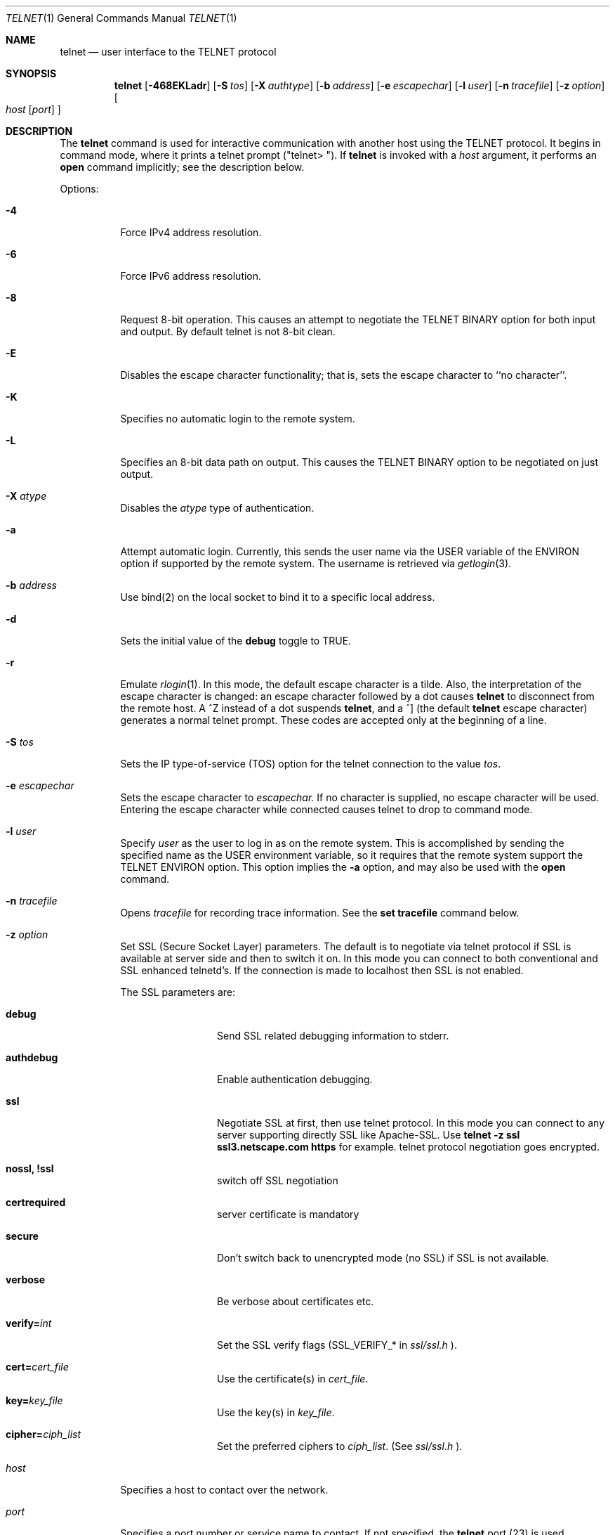.\" Copyright (c) 1983, 1990 The Regents of the University of California.
.\" All rights reserved.
.\"
.\" Redistribution and use in source and binary forms, with or without
.\" modification, are permitted provided that the following conditions
.\" are met:
.\" 1. Redistributions of source code must retain the above copyright
.\"    notice, this list of conditions and the following disclaimer.
.\" 2. Redistributions in binary form must reproduce the above copyright
.\"    notice, this list of conditions and the following disclaimer in the
.\"    documentation and/or other materials provided with the distribution.
.\" 3. All advertising materials mentioning features or use of this software
.\"    must display the following acknowledgement:
.\"	This product includes software developed by the University of
.\"	California, Berkeley and its contributors.
.\" 4. Neither the name of the University nor the names of its contributors
.\"    may be used to endorse or promote products derived from this software
.\"    without specific prior written permission.
.\"
.\" THIS SOFTWARE IS PROVIDED BY THE REGENTS AND CONTRIBUTORS ``AS IS'' AND
.\" ANY EXPRESS OR IMPLIED WARRANTIES, INCLUDING, BUT NOT LIMITED TO, THE
.\" IMPLIED WARRANTIES OF MERCHANTABILITY AND FITNESS FOR A PARTICULAR PURPOSE
.\" ARE DISCLAIMED.  IN NO EVENT SHALL THE REGENTS OR CONTRIBUTORS BE LIABLE
.\" FOR ANY DIRECT, INDIRECT, INCIDENTAL, SPECIAL, EXEMPLARY, OR CONSEQUENTIAL
.\" DAMAGES (INCLUDING, BUT NOT LIMITED TO, PROCUREMENT OF SUBSTITUTE GOODS
.\" OR SERVICES; LOSS OF USE, DATA, OR PROFITS; OR BUSINESS INTERRUPTION)
.\" HOWEVER CAUSED AND ON ANY THEORY OF LIABILITY, WHETHER IN CONTRACT, STRICT
.\" LIABILITY, OR TORT (INCLUDING NEGLIGENCE OR OTHERWISE) ARISING IN ANY WAY
.\" OUT OF THE USE OF THIS SOFTWARE, EVEN IF ADVISED OF THE POSSIBILITY OF
.\" SUCH DAMAGE.
.\"
.\"	from: @(#)telnet.1	6.16 (Berkeley) 7/27/91
.\"	$Id: telnet.1,v 1.3 2004/11/19 19:49:23 ianb Exp $
.\"
.Dd August 15, 1999
.Dt TELNET 1
.Os "Linux NetKit (0.17)"
.Sh NAME
.Nm telnet
.Nd user interface to the 
.Tn TELNET
protocol
.Sh SYNOPSIS
.Nm telnet
.Op Fl 468EKLadr
.Op Fl S Ar tos
.Op Fl X Ar authtype
.Op Fl b Ar address
.Op Fl e Ar escapechar
.Op Fl l Ar user
.Op Fl n Ar tracefile
.Op Fl z Ar option
.Oo
.Ar host
.Op Ar port
.Oc
.Sh DESCRIPTION
The
.Nm telnet
command
is used for interactive communication with another host using the 
.Tn TELNET
protocol. It begins in command mode, where it prints a telnet prompt 
("telnet\&> "). If
.Nm telnet
is invoked with a
.Ar host
argument, it performs an
.Ic open
command implicitly; see the description below.
.Pp
Options:
.Bl -tag -width indent
.It Fl 4
Force IPv4 address resolution.
.It Fl 6
Force IPv6 address resolution.
.It Fl 8
Request 8-bit operation. This causes an attempt to negotiate the
.Dv TELNET BINARY
option for both input and output. By default telnet is not 8-bit
clean. 
.It Fl E
Disables the escape character functionality; that is, sets the escape
character to ``no character''.
.It Fl K
Specifies no automatic login to the remote system.
.It Fl L
Specifies an 8-bit data path on output.  This causes the 
.Dv TELNET BINARY 
option to be negotiated on just output.
.It Fl X Ar atype 
Disables the
.Ar atype
type of authentication.
.It Fl a
Attempt automatic login.  Currently, this sends the user name via the
.Ev USER
variable
of the
.Ev ENVIRON
option if supported by the remote system. The username is retrieved
via
.Xr getlogin 3 .
.It Fl b Ar address
Use bind(2) on the local socket to bind it to a specific local address.
.It Fl d
Sets the initial value of the
.Ic debug
toggle to
.Dv TRUE.
.It Fl r
Emulate 
.Xr rlogin 1 .
In this mode, the default escape character is a tilde. Also, the
interpretation of the escape character is changed: an escape character
followed by a dot causes
.Nm telnet 
to disconnect from the remote host. A ^Z instead of a dot suspends
.Nm telnet ,
and a ^] (the default
.Nm telnet
escape character) generates a normal telnet prompt. These codes are
accepted only at the beginning of a line. 
.It Fl S Ar tos
Sets the IP type-of-service (TOS) option for the telnet
connection to the value
.Ar tos .
.It Fl e Ar escapechar
Sets the escape character to
.Ar escapechar.
If no character is supplied, no escape character will be used.
Entering the escape character while connected causes telnet to drop to
command mode.
.It Fl l Ar user
Specify 
.Ar user
as the user to log in as on the remote system. This is accomplished by
sending the specified name as the 
.Dv USER
environment variable, so it requires that the remote system support the
.Ev TELNET ENVIRON
option. This option implies the
.Fl a
option, and may also be used with the
.Ic open
command.
.It Fl n Ar tracefile
Opens
.Ar tracefile
for recording trace information.
See the
.Ic set tracefile
command below.
.It Fl z Ar option
Set SSL (Secure Socket Layer) parameters. The default is to negotiate
via telnet protocol if SSL is available at server side and then to
switch it on. In this mode you can connect to both conventional and
SSL enhanced telnetd's. If the connection is made to localhost then
SSL is not enabled.
.Pp
The SSL parameters are:
.Bl -tag -width Fl
.It Ic debug
Send SSL related debugging information to stderr.
.It Ic authdebug
Enable authentication debugging.
.It Ic ssl
Negotiate SSL at first, then use telnet protocol. In this mode you can
connect to any server supporting directly SSL like Apache-SSL. Use
.Ic telnet -z ssl ssl3.netscape.com https
for example. telnet protocol negotiation goes encrypted.
.It Ic nossl, Ic !ssl
switch off SSL negotiation
.It Ic certrequired
server certificate is mandatory
.It Ic secure
Don't switch back to unencrypted mode (no SSL) if SSL is not available.
.It Ic verbose
Be verbose about certificates etc.
.It Ic verify= Ns Ar int
.\" TODO
Set the SSL verify flags (SSL_VERIFY_* in 
.Ar ssl/ssl.h
).
.\" TODO
.It Ic cert= Ns Ar cert_file
.\" TODO
Use the certificate(s) in
.Ar cert_file .
.It Ic key= Ns Ar key_file
.\" TODO
Use the key(s) in
.Ar key_file .
.It Ic cipher= Ns Ar ciph_list
.\" TODO
Set the preferred ciphers to
.Ar ciph_list .
.\" TODO: possible values; comma-separated list?
(See 
.Ar ssl/ssl.h
).
.El
.It Ar host
Specifies a host to contact over the network.
.It Ar port
Specifies a port number or service name to contact. If not specified,
the 
.Nm telnet
port (23) is used.
.El
.Pp
Protocol:
.Pp
Once a connection has been opened,
.Nm telnet
will attempt to enable the
.Dv TELNET LINEMODE
option.
If this fails, then
.Nm telnet
will revert to one of two input modes:
either \*(Lqcharacter at a time\*(Rq
or \*(Lqold line by line\*(Rq
depending on what the remote system supports.
.Pp
When 
.Dv LINEMODE
is enabled, character processing is done on the
local system, under the control of the remote system.  When input
editing or character echoing is to be disabled, the remote system
will relay that information.  The remote system will also relay
changes to any special characters that happen on the remote
system, so that they can take effect on the local system.
.Pp
In \*(Lqcharacter at a time\*(Rq mode, most
text typed is immediately sent to the remote host for processing.
.Pp
In \*(Lqold line by line\*(Rq mode, all text is echoed locally,
and (normally) only completed lines are sent to the remote host.
The \*(Lqlocal echo character\*(Rq (initially \*(Lq^E\*(Rq) may be used
to turn off and on the local echo
(this would mostly be used to enter passwords
without the password being echoed).
.Pp
If the 
.Dv LINEMODE
option is enabled, or if the
.Ic localchars
toggle is
.Dv TRUE
(the default for \*(Lqold line by line\*(Lq; see below),
the user's
.Ic quit  ,
.Ic intr ,
and
.Ic flush
characters are trapped locally, and sent as
.Tn TELNET
protocol sequences to the remote side.
If 
.Dv LINEMODE
has ever been enabled, then the user's
.Ic susp
and
.Ic eof
are also sent as
.Tn TELNET
protocol sequences,
and
.Ic quit
is sent as a 
.Dv TELNET ABORT
instead of 
.Dv BREAK
There are options (see
.Ic toggle
.Ic autoflush
and
.Ic toggle
.Ic autosynch
below)
which cause this action to flush subsequent output to the terminal
(until the remote host acknowledges the
.Tn TELNET
sequence) and flush previous terminal input
(in the case of
.Ic quit
and
.Ic intr  ) .
.Pp
Commands:
.Pp
The following
.Nm telnet
commands are available. Unique prefixes are understood as abbreviations.
.Pp
.Bl -tag -width "mode type"
.It Ic auth Ar argument ... 
The
.Ic auth
command controls the
.Dv TELNET AUTHENTICATE
protocol option.  If 
.Nm telnet
was compiled without authentication, the 
.Ic auth
command will not be supported. 
Valid arguments are as follows:
.Bl -tag -width "disable type"
.It Ic disable Ar type
Disable the specified type of authentication.  To
obtain a list of available types, use the
.Ic auth disable \&?
command.
.It Ic enable Ar type
Enable the specified type of authentication.  To
obtain a list of available types, use the
.Ic auth enable \&?
command.
.It Ic status
List the current status of the various types of
authentication.
.El
.It Ic close
Close the connection to the remote host, if any, and return to command
mode.
.It Ic display Ar argument ... 
Display all, or some, of the
.Ic set
and
.Ic toggle
values (see below).
.\" .It Ic encrypt Ar argument ...
.\" The encrypt command controls the
.\" .Dv TELNET ENCRYPT
.\" protocol option. If 
.\" .Nm telnet
.\" was compiled without encryption, the
.\" .Ic encrypt
.\" command will not be supported. 
.\" .Pp
.\" Valid arguments are as follows:
.\" .Bl -tag -width Ar
.\" .It Ic disable Ar type Ic [input|output]
.\" Disable the specified type of encryption.  If you do not specify input
.\" or output, encryption of both is disabled.  To obtain a list of
.\" available types, use ``encrypt disable \&?''.
.\" .It Ic enable Ar type Ic [input|output]
.\" Enable the specified type of encryption.  If you do not specify input
.\" or output, encryption of both is enabled.  To obtain a list of
.\" available types, use ``encrypt enable \&?''.
.\" .It Ic input
.\" This is the same as ``encrypt start input''.
.\" .It Ic -input
.\" This is the same as ``encrypt stop input''.
.\" .It Ic output
.\" This is the same as ``encrypt start output''.
.\" .It Ic -output
.\" This is the same as ``encrypt stop output''.
.\" .It Ic start Ic [input|output]
.\" Attempt to begin encrypting.  If you do not specify input or output, 
.\" encryption of both input and output is started. 
.\" .It Ic status
.\" Display the current status of the encryption module.
.\" .It Ic stop Ic [input|output]
.\" Stop encrypting.  If you do not specify input or output, encryption of
.\" both is stopped.
.\" .It Ic type Ar type
.\" Sets the default type of encryption to be used with later ``encrypt start''
.\" or ``encrypt stop'' commands.
.\" .El
.\" .Pp
.\" Note that the current version of 
.\" .Nm telnet
.\" does not support encryption.
.It Ic environ Ar arguments... 
The
.Ic environ
command is used to propagate environment variables across the 
.Nm telnet
link using the
.Dv TELNET ENVIRON
protocol option.
All variables exported from the shell are defined, but only the 
.Ev DISPLAY
and
.Ev PRINTER
variables are marked to be sent by default.  The
.Ev USER
variable is marked to be sent if the
.Fl a
or 
.Fl l
command-line options were used.
.Pp
Valid arguments for the
.Ic environ
command are:
.Bl -tag -width Fl
.It Ic define Ar variable value 
Define the variable
.Ar variable
to have a value of
.Ar value.
Any variables defined by this command are automatically marked for
propagation (``exported'').
The
.Ar value
may be enclosed in single or double quotes so
that tabs and spaces may be included.
.It Ic undefine Ar variable 
Remove any existing definition of
.Ar variable .
.It Ic export Ar variable 
Mark the specified variable for propagation to the remote host.
.It Ic unexport Ar variable 
Do not mark the specified variable for propagation to the remote
host. The remote host may still ask explicitly for variables that are
not exported.
.It Ic list
List the current set of environment variables.
Those marked with a
.Cm *
will be propagated to the remote host. The remote host may still ask
explicitly for the rest.
.It Ic \&?
Prints out help information for the
.Ic environ
command.
.El
.It Ic logout
Send the
.Dv TELNET LOGOUT
protocol option to the remote host.
This command is similar to a
.Ic close
command. If the remote host does not support the
.Dv LOGOUT
option, nothing happens.  But if it does, this command should cause it
to close the connection.  If the remote side also supports the concept
of suspending a user's session for later reattachment, the logout
command indicates that the session should be terminated immediately.
.It Ic mode Ar type 
.Ar Type
is one of several options, depending on the state of the session.
.Tn Telnet
asks the remote host to go into the requested mode. If the remote host
says it can, that mode takes effect.
.Bl -tag -width Ar
.It Ic character
Disable the
.Dv TELNET LINEMODE
option, or, if the remote side does not understand the
.Dv LINEMODE
option, then enter \*(Lqcharacter at a time\*(Lq mode.
.It Ic line
Enable the
.Dv TELNET LINEMODE
option, or, if the remote side does not understand the
.Dv LINEMODE
option, then attempt to enter \*(Lqold-line-by-line\*(Lq mode.
.It Ic isig Pq Ic \-isig 
Attempt to enable (disable) the 
.Dv TRAPSIG
mode of the 
.Dv LINEMODE
option.
This requires that the 
.Dv LINEMODE
option be enabled.
.It Ic edit Pq Ic \-edit 
Attempt to enable (disable) the 
.Dv EDIT
mode of the 
.Dv LINEMODE
option.
This requires that the 
.Dv LINEMODE
option be enabled.
.It Ic softtabs Pq Ic \-softtabs 
Attempt to enable (disable) the 
.Dv SOFT_TAB
mode of the 
.Dv LINEMODE
option.
This requires that the 
.Dv LINEMODE
option be enabled.
.It Ic litecho Pq Ic \-litecho 
Attempt to enable (disable) the 
.Dv LIT_ECHO
mode of the 
.Dv LINEMODE
option.
This requires that the 
.Dv LINEMODE
option be enabled.
.It Ic \&?
Prints out help information for the
.Ic mode
command.
.El
.It Xo
.Ic open Ar host
.Oo Op Fl l
.Ar user
.Oc Ns Oo Fl
.Ar port Oc
.Xc
Open a connection to the named host.  If no port number is specified,
.Nm telnet
will attempt to contact a
.Tn telnet
daemon at the standard port (23).
The host specification may be a host name or IP address.
The
.Fl l
option may be used to specify a user name to be passed to the remote
system, like the
.Fl l
command-line option.
.Pp
When connecting to ports other than the 
.Nm telnet
port,
.Nm telnet
does not attempt 
.Tn telnet
protocol negotiations. This makes it possible to connect to services
that do not support the
.Tn telnet
protocol without making a mess. Protocol negotiation can be forced by
placing a dash before the port number.
.Pp
After establishing a connection, any commands associated with the
remote host in
.Pa /etc/telnetrc
and the user's
.Pa .telnetrc
file are executed, in that order.
.Pp
The format of the telnetrc files is as follows: Lines beginning with a
#, and blank lines, are ignored.  The rest of the file should consist
of hostnames and sequences of
.Nm telnet
commands to use with that host. Commands should be one per line,
indented by whitespace; lines beginning without whitespace are
interpreted as hostnames.  Lines beginning with the special hostname
.Ql DEFAULT
will apply to all hosts.  Hostnames including
.Ql DEFAULT
may be followed immediately by a colon and a port number or string.
If a port is specified it must match exactly with what is specified
on the command line.  If no port was specified on the command line,
then the value
.Ql telnet
is used.
Upon connecting to a particular host, the
commands associated with that host are executed.
.It Ic quit
Close any open session and exit
.Nm telnet .
An end of file condition on input, when in command mode, will trigger
this operation as well.
.It Ic send Ar arguments 
Send one or more special 
.Tn telnet
protocol character sequences to the remote host.  The following are
the codes which may be specified (more than one may be used in one
command):
.Pp
.Bl -tag -width escape
.It Ic abort
Sends the
.Dv TELNET ABORT
(Abort Processes) sequence.
.It Ic ao
Sends the
.Dv TELNET AO
(Abort Output) sequence, which should cause the remote system to flush
all output
.Em from
the remote system
.Em to
the user's terminal.
.It Ic ayt
Sends the
.Dv TELNET AYT
(Are You There?) sequence, to which the remote system may or may not
choose to respond.
.It Ic brk
Sends the
.Dv TELNET BRK
(Break) sequence, which may have significance to the remote
system.
.It Ic ec
Sends the
.Dv TELNET EC
(Erase Character)
sequence, which should cause the remote system to erase the last character
entered.
.It Ic el
Sends the
.Dv TELNET EL
(Erase Line)
sequence, which should cause the remote system to erase the line currently
being entered.
.It Ic eof
Sends the
.Dv TELNET EOF
(End Of File)
sequence.
.It Ic eor
Sends the
.Dv TELNET EOR
(End of Record)
sequence.
.It Ic escape
Sends the current
.Nm telnet
escape character.
.It Ic ga
Sends the
.Dv TELNET GA
(Go Ahead)
sequence, which likely has no significance to the remote system.
.It Ic getstatus
If the remote side supports the
.Dv TELNET STATUS
command,
.Ic getstatus
will send the subnegotiation to request that the server send
its current option status.
.It Ic ip
Sends the
.Dv TELNET IP
(Interrupt Process) sequence, which should cause the remote
system to abort the currently running process.
.It Ic nop
Sends the
.Dv TELNET NOP
(No Operation)
sequence.
.It Ic susp
Sends the
.Dv TELNET SUSP
(Suspend Process)
sequence.
.It Ic synch
Sends the
.Dv TELNET SYNCH
sequence.
This sequence causes the remote system to discard all previously typed
(but not yet read) input.
This sequence is sent as
.Tn TCP
urgent
data (and may not work if the remote system is a
.Bx 4.2
system -- if
it doesn't work, a lower case \*(Lqr\*(Rq may be echoed on the terminal).
.It Ic do Ar cmd
.It Ic dont Ar cmd
.It Ic will Ar cmd
.It Ic wont Ar cmd
Sends the
.Dv TELNET DO
.Ar cmd
sequence.
.Ar cmd
can be either a decimal number between 0 and 255,
or a symbolic name for a specific
.Dv TELNET
command.
.Ar cmd
can also be either
.Ic help
or
.Ic \&?
to print out help information, including
a list of known symbolic names.
.It Ic \&?
Prints out help information for the
.Ic send
command.
.El
.It Ic set Ar argument value 
.It Ic unset Ar argument value 
The
.Ic set
command will set any one of a number of
.Nm telnet
variables to a specific value or to
.Dv TRUE .
The special value
.Ic off
turns off the function associated with
the variable. This is equivalent to using the
.Ic unset
command.
The
.Ic unset
command will disable or set to
.Dv FALSE
any of the specified variables.
The values of variables may be interrogated with the
.Ic display
command.
The variables which may be set or unset, but not toggled, are
listed here.  In addition, any of the variables for the
.Ic toggle
command may be explicitly set or unset.
.Bl -tag -width escape
.It Ic ayt
If
.Tn telnet
is in localchars mode, or
.Dv LINEMODE
is enabled, and the status character is typed, a
.Dv TELNET AYT
sequence is sent to the remote host.  The initial value for the "Are
You There" character is the terminal's status character.
.It Ic echo
This is the value (initially \*(Lq^E\*(Rq) which, when in
\*(Lqline by line\*(Rq mode, toggles between doing local echoing
of entered characters (for normal processing), and suppressing
echoing of entered characters (for entering, say, a password).
.It Ic eof
If
.Nm telnet
is operating in
.Dv LINEMODE
or \*(Lqold line by line\*(Rq mode, entering this character
as the first character on a line will cause this character to be
sent to the remote system.
The initial value of the eof character is taken to be the terminal's
.Ic eof
character.
.It Ic erase
If
.Nm telnet
is in
.Ic localchars
mode (see
.Ic toggle
.Ic localchars
below),
.Sy and
if
.Nm telnet
is operating in \*(Lqcharacter at a time\*(Rq mode, then when this
character is typed, a
.Dv TELNET EC
sequence (see
.Ic send
.Ic ec
above)
is sent to the remote system.
The initial value for the erase character is taken to be
the terminal's
.Ic erase
character.
.It Ic escape
This is the
.Nm telnet
escape character (initially \*(Lq^[\*(Rq) which causes entry
into
.Nm telnet
command mode (when connected to a remote system).
.It Ic flushoutput
If
.Nm telnet
is in
.Ic localchars
mode (see
.Ic toggle
.Ic localchars
below)
and the
.Ic flushoutput
character is typed, a
.Dv TELNET AO
sequence (see
.Ic send
.Ic ao
above)
is sent to the remote host.
The initial value for the flush character is taken to be
the terminal's
.Ic flush
character.
.It Ic forw1
.It Ic forw2
If
.Tn TELNET
is operating in
.Dv LINEMODE ,
these are the
characters that, when typed, cause partial lines to be
forwarded to the remote system.  The initial value for
the forwarding characters are taken from the terminal's
eol and eol2 characters.
.It Ic interrupt
If
.Nm telnet
is in
.Ic localchars
mode (see
.Ic toggle
.Ic localchars
below)
and the
.Ic interrupt
character is typed, a
.Dv TELNET IP
sequence (see
.Ic send
.Ic ip
above)
is sent to the remote host.
The initial value for the interrupt character is taken to be
the terminal's
.Ic intr
character.
.It Ic kill
If
.Nm telnet
is in
.Ic localchars
mode (see
.Ic toggle
.Ic localchars
below),
.Ic and
if
.Nm telnet
is operating in \*(Lqcharacter at a time\*(Rq mode, then when this
character is typed, a
.Dv TELNET EL
sequence (see
.Ic send
.Ic el
above)
is sent to the remote system.
The initial value for the kill character is taken to be
the terminal's
.Ic kill
character.
.It Ic lnext
If
.Nm telnet
is operating in
.Dv LINEMODE
or \*(Lqold line by line\*(Lq mode, then this character is taken to
be the terminal's
.Ic lnext
character.
The initial value for the lnext character is taken to be
the terminal's
.Ic lnext
character.
.It Ic quit
If
.Nm telnet
is in
.Ic localchars
mode (see
.Ic toggle
.Ic localchars
below)
and the
.Ic quit
character is typed, a
.Dv TELNET BRK
sequence (see
.Ic send
.Ic brk
above)
is sent to the remote host.
The initial value for the quit character is taken to be
the terminal's
.Ic quit
character.
.It Ic reprint
If
.Nm telnet
is operating in
.Dv LINEMODE
or \*(Lqold line by line\*(Lq mode, then this character is taken to
be the terminal's
.Ic reprint
character.
The initial value for the reprint character is taken to be
the terminal's
.Ic reprint
character.
.It Ic rlogin
This is the rlogin mode escape character. Setting it enables rlogin
mode, as with the
.Ar r
command-line option (q.v.)
.It Ic start
If the
.Dv TELNET TOGGLE-FLOW-CONTROL
option has been enabled,
then this character is taken to
be the terminal's
.Ic start
character.
The initial value for the kill character is taken to be
the terminal's
.Ic start
character.
.It Ic stop
If the
.Dv TELNET TOGGLE-FLOW-CONTROL
option has been enabled,
then this character is taken to
be the terminal's
.Ic stop
character.
The initial value for the kill character is taken to be
the terminal's
.Ic stop
character.
.It Ic susp
If
.Nm telnet
is in
.Ic localchars
mode, or
.Dv LINEMODE
is enabled, and the
.Ic suspend
character is typed, a
.Dv TELNET SUSP
sequence (see
.Ic send
.Ic susp
above)
is sent to the remote host.
The initial value for the suspend character is taken to be
the terminal's
.Ic suspend
character.
.It Ic tracefile
This is the file to which the output, caused by
.Ic netdata
or
.Ic option
tracing being
.Dv TRUE ,
will be written.  If it is set to
.Dq Fl ,
then tracing information will be written to standard output (the default).
.It Ic worderase
If
.Nm telnet
is operating in
.Dv LINEMODE
or \*(Lqold line by line\*(Lq mode, then this character is taken to
be the terminal's
.Ic worderase
character.
The initial value for the worderase character is taken to be
the terminal's
.Ic worderase
character.
.It Ic \&?
Displays the legal
.Ic set
.Pq Ic unset
commands.
.El
.It Ic slc Ar state 
The
.Ic slc
command (Set Local Characters) is used to set
or change the state of the the special
characters when the 
.Dv TELNET LINEMODE
option has
been enabled.  Special characters are characters that get
mapped to 
.Tn TELNET
commands sequences (like
.Ic ip
or
.Ic quit  )
or line editing characters (like
.Ic erase
and
.Ic kill  ) .
By default, the local special characters are exported.
.Bl -tag -width Fl
.It Ic check
Verify the current settings for the current special characters.
The remote side is requested to send all the current special
character settings, and if there are any discrepancies with
the local side, the local side will switch to the remote value.
.It Ic export
Switch to the local defaults for the special characters.  The
local default characters are those of the local terminal at
the time when
.Nm telnet
was started.
.It Ic import
Switch to the remote defaults for the special characters.
The remote default characters are those of the remote system
at the time when the 
.Tn TELNET
connection was established.
.It Ic \&?
Prints out help information for the
.Ic slc
command.
.El
.It Ic status
Show the current status of
.Nm telnet .
This includes the name of the remote host, if any, as well as the
current mode.
.It Ic toggle Ar arguments ... 
Toggle (between
.Dv TRUE
and
.Dv FALSE )
various flags that control how
.Nm telnet
responds to events.
These flags may be set explicitly to
.Dv TRUE
or
.Dv FALSE
using the
.Ic set
and
.Ic unset
commands.
More than one flag may be toggled at once.
The state of these flags may be examined with the
.Ic display
command.
Valid flags are:
.Bl -tag -width Ar
.It Ic authdebug
Turns on debugging for the authentication code. This flag only exists
if authentication support is enabled.
.It Ic autoflush
If
.Ic autoflush
and
.Ic localchars
are both
.Dv TRUE ,
then when the
.Ic ao  ,
or
.Ic quit
characters are recognized (and transformed into
.Tn TELNET
sequences; see
.Ic set
above for details),
.Nm telnet
refuses to display any data on the user's terminal
until the remote system acknowledges (via a
.Dv TELNET TIMING MARK
option)
that it has processed those
.Tn TELNET
sequences.
The initial value for this toggle is
.Dv TRUE
if the terminal user had not
done an "stty noflsh", otherwise
.Dv FALSE
(see
.Xr stty  1  ) .
.\" .It Ic autodecrypt
.\" When the
.\" .Dv TELNET ENCRYPT
.\" option is negotiated, by
.\" default the actual encryption (decryption) of the data
.\" stream does not start automatically.  The autoencrypt
.\" (autodecrypt) command states that encryption of the
.\" output (input) stream should be enabled as soon as
.\" possible.
.\" .Pp
.\" Note that this flag exists only if encryption support is enabled.
.It Ic autologin
If the remote side supports the
.Dv TELNET AUTHENTICATION
option,
.Tn telnet
attempts to use it to perform automatic authentication.  If the
.Dv TELNET AUTHENTICATION
option is not supported, the user's login name is propagated using the
.Dv TELNET ENVIRON
option.
Setting this flag is the same as specifying the
.Ar a
option to the
.Ic open
command or on the command line.
.It Ic autosynch
If
.Ic autosynch
and
.Ic localchars
are both
.Dv TRUE ,
then when either the
.Ic intr
or
.Ic quit
characters is typed (see
.Ic set
above for descriptions of the
.Ic intr
and
.Ic quit
characters), the resulting
.Tn telnet
sequence sent is followed by the
.Dv TELNET SYNCH
sequence.
This procedure
.Ic should
cause the remote system to begin throwing away all previously
typed input until both of the
.Tn telnet
sequences have been read and acted upon.
The initial value of this toggle is
.Dv FALSE .
.It Ic binary
Enable or disable the
.Dv TELNET BINARY
option on both input and output.
.It Ic inbinary
Enable or disable the
.Dv TELNET BINARY
option on input.
.It Ic outbinary
Enable or disable the
.Dv TELNET BINARY
option on output.
.It Ic crlf
If this is
.Dv TRUE ,
then carriage returns will be sent as
.Li <CR><LF> .
If this is
.Dv FALSE ,
then carriage returns will be send as
.Li <CR><NUL> .
The initial value for this toggle is
.Dv FALSE .
.It Ic crmod
Toggle carriage return mode.
When this mode is enabled, most carriage return characters received from
the remote host will be mapped into a carriage return followed by
a line feed.
This mode does not affect those characters typed by the user, only
those received from the remote host.
This mode is not very useful unless the remote host
only sends carriage return, but never line feed.
The initial value for this toggle is
.Dv FALSE .
.It Ic debug
Toggles socket level debugging (useful only to the
.Ic super user ) .
The initial value for this toggle is
.Dv FALSE .
.\" .It Ic encdebug
.\" Turns on debugging information for the encryption code.
.\" Note that this flag only exists if encryption support is available.
.It Ic localchars
If this is
.Dv TRUE ,
then the
.Ic flush  ,
.Ic interrupt ,
.Ic quit  ,
.Ic erase ,
and
.Ic kill
characters (see
.Ic set
above) are recognized locally, and transformed into (hopefully) appropriate
.Tn TELNET
control sequences
(respectively
.Ic ao  ,
.Ic ip ,
.Ic brk  ,
.Ic ec ,
and
.Ic el  ;
see
.Ic send
above).
The initial value for this toggle is
.Dv TRUE
in \*(Lqold line by line\*(Rq mode,
and
.Dv FALSE
in \*(Lqcharacter at a time\*(Rq mode.
When the
.Dv LINEMODE
option is enabled, the value of
.Ic localchars
is ignored, and assumed to always be
.Dv TRUE .
If
.Dv LINEMODE
has ever been enabled, then
.Ic quit
is sent as
.Ic abort  ,
and
.Ic eof and
.B suspend
are sent as
.Ic eof and
.Ic susp ,
see
.Ic send
above).
.It Ic netdata
Toggles the display of all network data (in hexadecimal format).
The initial value for this toggle is
.Dv FALSE .
.It Ic options
Toggles the display of some internal
.Nm telnet
protocol processing (having to do with
.Tn telnet
options).
The initial value for this toggle is
.Dv FALSE .
.It Ic prettydump
When the
.Ic netdata
toggle is enabled, if
.Ic prettydump
is enabled the output from the
.Ic netdata
command will be formatted in a more user-readable format.
Spaces are put between each character in the output, and the
beginning of
.Tn telnet
escape sequences are preceded by a '*' to aid in locating them.
.It Ic skiprc
When the skiprc toggle is
.Dv TRUE ,
.Tn telnet
does not read the telnetrc files.  The initial value for this toggle is
.Dv FALSE.
.It Ic termdata
Toggles the display of all terminal data (in hexadecimal format).
The initial value for this toggle is
.Dv FALSE .
.\" .It Ic verbose_encrypt
.\" When the
.\" .Ic verbose_encrypt
.\" toggle is
.\" .Dv TRUE ,
.\" .Tn TELNET
.\" prints out a message each time encryption is enabled or
.\" disabled.  The initial value for this toggle is
.\" .Dv FALSE.
.\" This flag only exists if encryption support is available.
.It Ic \&?
Displays the legal
.Ic toggle
commands.
.El
.It Ic z
Suspend
.Nm telnet  .
This command only works when the user is using the
.Xr csh  1  .
.It Ic \&! Op Ar command 
Execute a single command in a subshell on the local
system.  If
.Ic command
is omitted, then an interactive subshell is invoked.
.It Ic \&? Op Ar command 
Get help.  With no arguments,
.Nm telnet
prints a help summary.
If a command is specified,
.Nm telnet
will print the help information for just that command.
.El
.Sh ENVIRONMENT
.Nm Telnet
uses at least the
.Ev HOME ,
.Ev SHELL ,
.Ev DISPLAY ,
and
.Ev TERM
environment variables.
Other environment variables may be propagated
to the other side via the
.Dv TELNET ENVIRON
option.
.Sh FILES
.Bl -tag -width /etc/telnetrc -compact
.It Pa /etc/telnetrc
global telnet startup values
.It Pa ~/.telnetrc
user customized telnet startup values
.El
.Sh HISTORY
The
.Nm Telnet
command appeared in
.Bx 4.2 .
.Sh NOTES
.Pp
On some remote systems, echo has to be turned off manually when in
\*(Lqold line by line\*(Rq mode.
.Pp
In \*(Lqold line by line\*(Rq mode or 
.Dv LINEMODE
the terminal's
.Ic eof
character is only recognized (and sent to the remote system)
when it is the first character on a line.
.Sh BUGS
The source code is not comprehensible.
